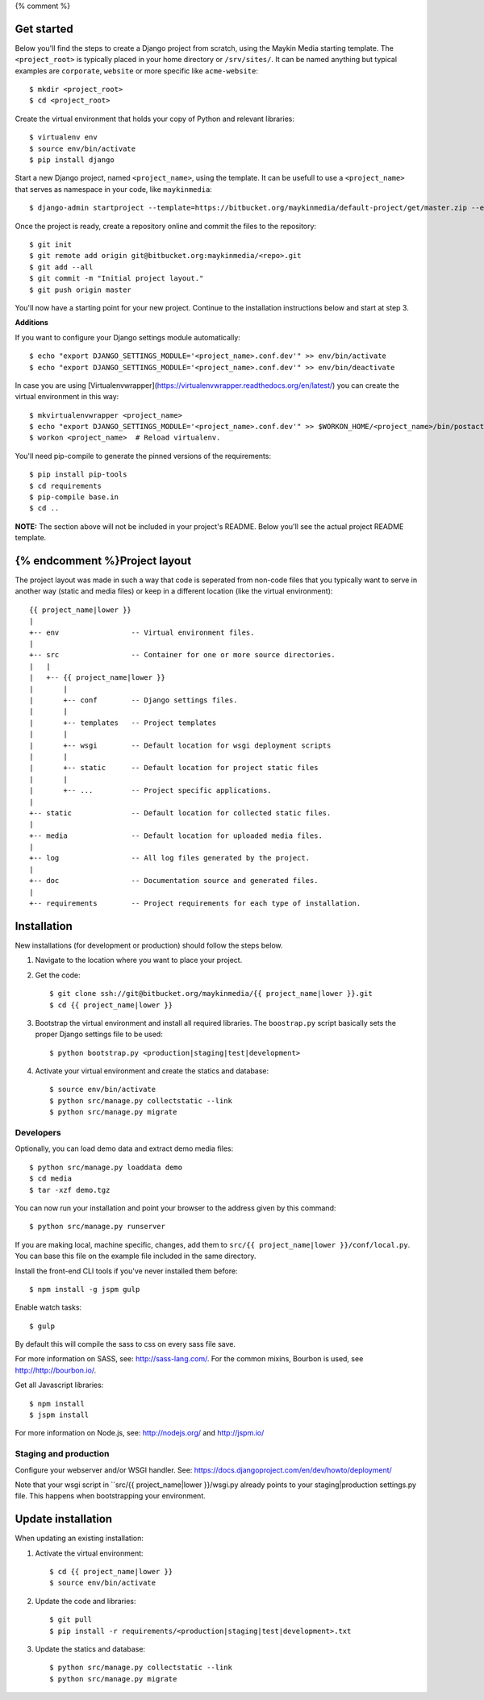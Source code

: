 {% comment %}

Get started
===========

Below you'll find the steps to create a Django project from scratch, using the
Maykin Media starting template. The ``<project_root>`` is typically placed in
your home directory or ``/srv/sites/``. It can be named anything but typical
examples are ``corporate``, ``website`` or more specific like
``acme-website``::

    $ mkdir <project_root>
    $ cd <project_root>

Create the virtual environment that holds your copy of Python and relevant
libraries::

    $ virtualenv env
    $ source env/bin/activate
    $ pip install django

Start a new Django project, named ``<project_name>``, using the template. It
can be usefull to use a ``<project_name>`` that serves as namespace in your
code, like ``maykinmedia``::

    $ django-admin startproject --template=https://bitbucket.org/maykinmedia/default-project/get/master.zip --extension=py,rst,rb,html,gitignore,json,ini,js <project_name> .

Once the project is ready, create a repository online and commit the files to
the repository::

    $ git init
    $ git remote add origin git@bitbucket.org:maykinmedia/<repo>.git
    $ git add --all
    $ git commit -m "Initial project layout."
    $ git push origin master

You'll now have a starting point for your new project. Continue to the
installation instructions below and start at step 3.

**Additions**

If you want to configure your Django settings module automatically::

    $ echo "export DJANGO_SETTINGS_MODULE='<project_name>.conf.dev'" >> env/bin/activate
    $ echo "export DJANGO_SETTINGS_MODULE='<project_name>.conf.dev'" >> env/bin/deactivate

In case you are using [Virtualenvwrapper](https://virtualenvwrapper.readthedocs.org/en/latest/) you can create the virtual environment in this way::

    $ mkvirtualenvwrapper <project_name>
    $ echo "export DJANGO_SETTINGS_MODULE='<project_name>.conf.dev'" >> $WORKON_HOME/<project_name>/bin/postactivate
    $ workon <project_name>  # Reload virtualenv.

You'll need pip-compile to generate the pinned versions of the requirements::

    $ pip install pip-tools
    $ cd requirements
    $ pip-compile base.in
    $ cd ..


**NOTE:** The section above will not be included in your project's README.
Below you'll see the actual project README template.

{% endcomment %}Project layout
==============

The project layout was made in such a way that code is seperated from non-code
files that you typically want to serve in another way (static and media files)
or keep in a different location (like the virtual environment)::

    {{ project_name|lower }}
    |
    +-- env                 -- Virtual environment files.
    |
    +-- src                 -- Container for one or more source directories.
    |   |
    |   +-- {{ project_name|lower }}
    |       |
    |       +-- conf        -- Django settings files.
    |       |
    |       +-- templates   -- Project templates
    |       |
    |       +-- wsgi        -- Default location for wsgi deployment scripts
    |       |
    |       +-- static      -- Default location for project static files
    |       |
    |       +-- ...         -- Project specific applications.
    |
    +-- static              -- Default location for collected static files.
    |
    +-- media               -- Default location for uploaded media files.
    |
    +-- log                 -- All log files generated by the project.
    |
    +-- doc                 -- Documentation source and generated files.
    |
    +-- requirements        -- Project requirements for each type of installation.


Installation
============

New installations (for development or production) should follow the steps
below.

1. Navigate to the location where you want to place your project.

2. Get the code::

    $ git clone ssh://git@bitbucket.org/maykinmedia/{{ project_name|lower }}.git
    $ cd {{ project_name|lower }}

3. Bootstrap the virtual environment and install all required libraries. The
   ``boostrap.py`` script basically sets the proper Django settings file to be
   used::

    $ python bootstrap.py <production|staging|test|development>

4. Activate your virtual environment and create the statics and database::

    $ source env/bin/activate
    $ python src/manage.py collectstatic --link
    $ python src/manage.py migrate


Developers
----------

Optionally, you can load demo data and extract demo media files::

    $ python src/manage.py loaddata demo
    $ cd media
    $ tar -xzf demo.tgz

You can now run your installation and point your browser to the address given
by this command::

    $ python src/manage.py runserver

If you are making local, machine specific, changes, add them to
``src/{{ project_name|lower }}/conf/local.py``. You can base this file on
the example file included in the same directory.

Install the front-end CLI tools if you've never installed them before::

    $ npm install -g jspm gulp

Enable watch tasks::

    $ gulp

By default this will compile the sass to css on every sass file save.

For more information on SASS, see: http://sass-lang.com/. For the common mixins,
Bourbon is used, see http://http://bourbon.io/.

Get all Javascript libraries::

    $ npm install
    $ jspm install

For more information on Node.js, see: http://nodejs.org/ and http://jspm.io/


Staging and production
----------------------

Configure your webserver and/or WSGI handler. See:
https://docs.djangoproject.com/en/dev/howto/deployment/

Note that your wsgi script in ``src/{{ project_name|lower }}/wsgi.py already
points to your staging|production settings.py file. This happens when
bootstrapping your environment.

Update installation
===================

When updating an existing installation:

1. Activate the virtual environment::

    $ cd {{ project_name|lower }}
    $ source env/bin/activate

2. Update the code and libraries::

    $ git pull
    $ pip install -r requirements/<production|staging|test|development>.txt

3. Update the statics and database::

    $ python src/manage.py collectstatic --link
    $ python src/manage.py migrate

